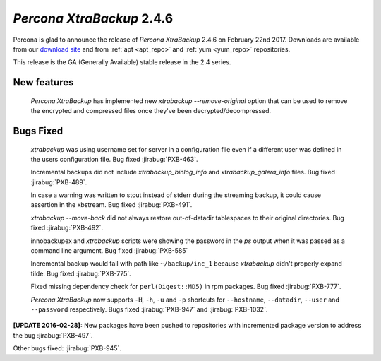 .. _2-4-6:

==========================
*Percona XtraBackup* 2.4.6
==========================

Percona is glad to announce the release of *Percona XtraBackup* 2.4.6
on February 22nd 2017. Downloads are available from our `download site
<http://www.percona.com/downloads/XtraBackup/>`_ and from :ref:`apt
<apt_repo>` and :ref:`yum <yum_repo>` repositories.

This release is the GA (Generally Available) stable release in the 2.4
series.

New features
------------

 *Percona XtraBackup* has implemented new
 `xtrabackup --remove-original` option that can be used to remove the
 encrypted and compressed files once they've been decrypted/decompressed.

Bugs Fixed
----------

 *xtrabackup* was using username set for server in a configuration file even if
 a different user was defined in the users configuration file. Bug fixed
 :jirabug:`PXB-463`.

 Incremental backups did not include `xtrabackup_binlog_info` and
 `xtrabackup_galera_info` files. Bug fixed :jirabug:`PXB-489`.

 In case a warning was written to stout instead of stderr during the streaming
 backup, it could cause assertion in the xbstream. Bug fixed :jirabug:`PXB-491`.

 `xtrabackup --move-back` did not always restore out-of-datadir
 tablespaces to their original directories. Bug fixed :jirabug:`PXB-492`.

 innobackupex and *xtrabackup* scripts were showing the password in the
 `ps` output when it was passed as a command line argument. Bug fixed
 :jirabug:`PXB-585`

 Incremental backup would fail with path like ``~/backup/inc_1``
 because *xtrabackup* didn't properly expand tilde. Bug fixed :jirabug:`PXB-775`.

 Fixed missing dependency check for ``perl(Digest::MD5)`` in rpm packages. Bug
 fixed :jirabug:`PXB-777`.

 *Percona XtraBackup* now supports ``-H``, ``-h``, ``-u`` and ``-p`` shortcuts
 for ``--hostname``, ``--datadir``, ``--user`` and ``--password`` respectively.
 Bugs fixed :jirabug:`PXB-947` and :jirabug:`PXB-1032`.

**[UPDATE 2016-02-28]:** New packages have been pushed to repositories with
incremented package version to address the bug :jirabug:`PXB-497`.

Other bugs fixed: :jirabug:`PXB-945`.

